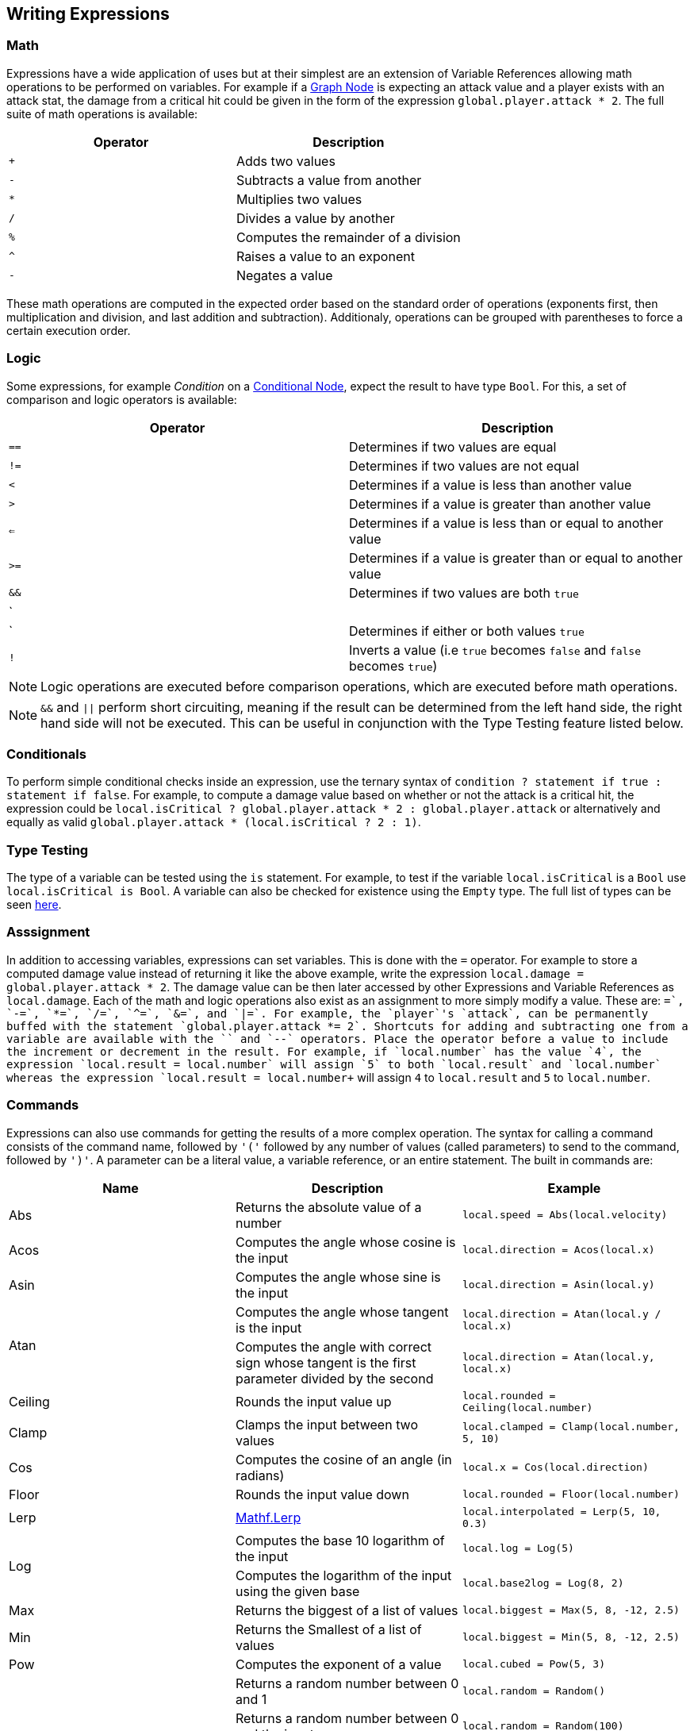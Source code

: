 [#topics/variables-5]

## Writing Expressions

### Math

Expressions have a wide application of uses but at their simplest are an extension of Variable References allowing math operations to be performed on variables. For example if a <<topics/graphs-3.html,Graph Node>> is expecting an attack value and a player exists with an attack stat, the damage from a critical hit could be given in the form of the expression `global.player.attack * 2`. The full suite of math operations is available:

|===
| Operator	| Description

| `+`		| Adds two values
| `-`		| Subtracts a value from another
| `*`		| Multiplies two values
| `/`		| Divides a value by another
| `%`		| Computes the remainder of a division
| `^`		| Raises a value to an exponent
| `-`		| Negates a value
|===

These math operations are computed in the expected order based on the standard order of operations (exponents first, then multiplication and division, and last addition and subtraction). Additionaly, operations can be grouped with parentheses to force a certain execution order.

### Logic

Some expressions, for example _Condition_ on a <<manual/conditional-node.html,Conditional Node>>, expect the result to have type `Bool`. For this, a set of comparison and logic operators is available:

|===
| Operator	| Description

| `==`		| Determines if two values are equal
| `!=`		| Determines if two values are not equal
| `<`		| Determines if a value is less than another value
| `>`		| Determines if a value is greater than another value
| `<=`		| Determines if a value is less than or equal to another value
| `>=`		| Determines if a value is greater than or equal to another value
| `&&`		| Determines if two values are both `true`
| `||`		| Determines if either or both values `true`
| `!`		| Inverts a value (i.e `true` becomes `false` and `false` becomes `true`)
|===

NOTE: Logic operations are executed before comparison operations, which are executed before math operations.

NOTE: `&&` and `||` perform short circuiting, meaning if the result can be determined from the left hand side, the right hand side will not be executed. This can be useful in conjunction with the Type Testing feature listed below.

### Conditionals

To perform simple conditional checks inside an expression, use the ternary syntax of `condition ? statement if true : statement if false`. For example, to compute a damage value based on whether or not the attack is a critical hit, the expression could be `local.isCritical ? global.player.attack * 2 : global.player.attack` or alternatively and equally as valid `global.player.attack * (local.isCritical ? 2 : 1)`.

### Type Testing

The type of a variable can be tested using the `is` statement. For example, to test if the variable `local.isCritical` is a `Bool` use `local.isCritical is Bool`. A variable can also be checked for existence using the `Empty` type. The full list of types can be seen <<topics/variables-2.html,here>>.

### Asssignment

In addition to accessing variables, expressions can set variables. This is done with the `=` operator. For example to store a computed damage value instead of returning it like the above example, write the expression `local.damage = global.player.attack * 2`. The damage value can be then later accessed by other Expressions and Variable References as `local.damage`. Each of the math and logic operations also exist as an assignment to more simply modify a value. These are: `+=`, `-=`, `*=`, `/=`, `^=`, `&=`, and `|=`. For example, the `player`'s `attack`, can be permanently buffed with the statement `global.player.attack *= 2`. Shortcuts for adding and subtracting one from a variable are available with the `++` and `--` operators. Place the operator before a value to include the increment or decrement in the result. For example, if `local.number` has the value `4`, the expression `local.result = ++local.number` will assign `5` to both `local.result` and `local.number` whereas the expression `local.result = local.number++` will assign `4` to `local.result` and `5` to `local.number`.

### Commands

Expressions can also use commands for getting the results of a more complex operation. The syntax for calling a command consists of the command name, followed by `'('` followed by any number of values (called parameters) to send to the command, followed by `')'`. A parameter can be a literal value, a variable reference, or an entire statement. The built in commands are:

|===
| Name		| Description									| Example

| Abs		| Returns the absolute value of a number															| `local.speed = Abs(local.velocity)`
| Acos		| Computes the angle whose cosine is the input														| `local.direction = Acos(local.x)`
| Asin		| Computes the angle whose sine is the input														| `local.direction = Asin(local.y)`
.2+| Atan	| Computes the angle whose tangent is the input														| `local.direction = Atan(local.y / local.x)`
			| Computes the angle with correct sign whose tangent is the first parameter divided by the second	| `local.direction = Atan(local.y, local.x)`
| Ceiling	| Rounds the input value up																			| `local.rounded = Ceiling(local.number)`
| Clamp		| Clamps the input between two values																| `local.clamped = Clamp(local.number, 5, 10)`
| Cos		| Computes the cosine of an angle (in radians)														| `local.x = Cos(local.direction)`
| Floor		| Rounds the input value down																		| `local.rounded = Floor(local.number)`
| Lerp		| https://docs.unity3d.com/ScriptReference/Mathf.Lerp.html[Mathf.Lerp^]								| `local.interpolated = Lerp(5, 10, 0.3)`
.2+| Log	| Computes the base 10 logarithm of the input														| `local.log = Log(5)`
			| Computes the logarithm of the input using the given base											| `local.base2log = Log(8, 2)`
| Max		| Returns the biggest of a list of values															| `local.biggest = Max(5, 8, -12, 2.5)`
| Min		| Returns the Smallest of a list of values															| `local.biggest = Min(5, 8, -12, 2.5)`
| Pow		| Computes the exponent of a value 																	| `local.cubed = Pow(5, 3)`
.4+| Random	| Returns a random number between 0 and 1															| `local.random = Random()`
			| Returns a random number between 0 and the input													| `local.random = Random(100)`
			| Returns a random number between the two inputs													| `local.random = Random(-100, 100)`
			| If the input is a list, returns a random item in the list											| `local.item = Random(local.list)`
| Rounds	| Rounds the input to the closest integer															| `local.rounded = Round(local.number)`
| Sign		| Returns -1 when the input is negative, 0 when the input is 0, and 1 when the input is positive	| `local.sign = Sign(local.number)`
| Sin		| Computes the sine of an angle (in radians)														| `local.y = Sin(local.direction)`
| Sqrt		| Computes the square root an input																	| `local.root = Sqrt(local.number)`
| Tan		| Computes the tangent of an angle (in radians)														| `local.angle = Tan(local.number)`
| Truncate	| Rounds the input toward 0																			| `local.truncated = Truncate(local.number)`
| Time		| 
| Realtime
| UnscaledTimemand
|===

NOTE: Custom commands can be defined as described in the <<topics/variables-7.html,Creating Custom Commands>> section.

Commands exist for creating values of each of the types that cannot be specified with a literal. These are:

|===
| Name			| Parameters

| Vector2		| (x, y)
| Vector2Int	| (x, y)
| Vector3		| (x, y, z}
| Vector3Int	| (x, y, z)
| Vector4		| (x, y, z, w)
| Quaternion	| (rotation about x, rotation about y, rotation about z)
| Rect			| (y, y, width, height) or (position, size)
| RectInt		| (y, y, width, height) or (position, size)
| Bounds		| (position, size)
| BoundsInt		| (y, y, z, width, height, depth) or (position, size)
| Color			| (r, g, b) or (r, g, b, a)
| List			| () or (count)
| Store			| () or (schema name)
|===

NOTE: When using a schema for creating a `Store`, the schema must be in a `Resources` folder in the project.

### Constants

Several constant values are available as well and can be accessed directly by name:

|===
| Name		| Description

| `PI`		| A variable of type `Float` containing the value of pi (`3.14`...)
| `Deg2Rad`	| A variable of type `Float` containing the value for converting an angle in degrees to radians (`PI / 180`)
| `Rad2Deg`	| A variable of type `Float` containing the value for converting an angle in radians to degrees (`180 / PI`)
|===

### Multiple Statements

Expressions can consist of multiple statements with the final statement computing the expression's result. For example, a more complex damage calculation might look like this:

....
local.isCritical = Random() > 0.5
local.strength =  global.player.strength / global.target.defense
local.damage = global.player.weapon.attack * strength * (local.isCritical ? 2 : 1)
....

NOTE: If an expression is entered with incorrect syntax, the text box will be colored red indicating there is an error. This will not check if the expression actually executes correctly or returns a variable with the correct type. These runtime errors will be indicated by printing an error to the https://docs.unity3d.com/Manual/Console.html[console window^] and can be tracked down using the built in <<topics/graphs-6.html,debugging features>>.

### List Management

Several operators have special handling for `List` variables. These are:

|===
| Operator	| Description

| `+=`		| Adds the item to the right if the operator to the end of the list.
| `-=`		| Removes the item to the right of the operator from the list.
| `++`		| Adds an empty item to the end of the list
| `--`		| Removes the item at the end of the list
|===
